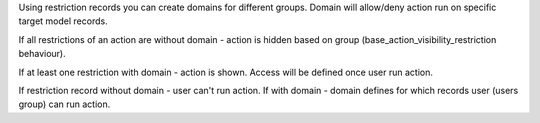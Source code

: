 Using restriction records you can create domains for different groups. Domain will allow/deny action run on specific target model records.

If all restrictions of an action are without domain - action is hidden based on group (base_action_visibility_restriction behaviour).

If at least one restriction with domain - action is shown. Access will be defined once user run action.

If restriction record without domain - user can't run action. If with domain - domain defines for which records user (users group) can run action.
